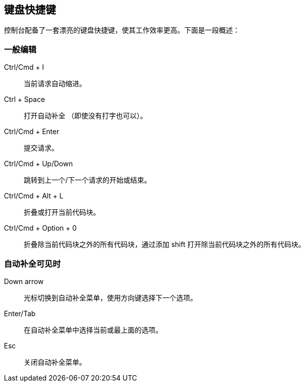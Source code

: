 [[keyboard-shortcuts]]
== 键盘快捷键

控制台配备了一套漂亮的键盘快捷键，使其工作效率更高。下面是一段概述：


[float]
=== 一般编辑

Ctrl/Cmd + I:: 当前请求自动缩进。
Ctrl + Space:: 打开自动补全 （即使没有打字也可以）。
Ctrl/Cmd + Enter:: 提交请求。
Ctrl/Cmd + Up/Down:: 跳转到上一个/下一个请求的开始或结束。
Ctrl/Cmd + Alt + L:: 折叠或打开当前代码块。
Ctrl/Cmd + Option + 0:: 折叠除当前代码块之外的所有代码块，通过添加 shift 打开除当前代码块之外的所有代码块。

[float]
=== 自动补全可见时

Down arrow:: 光标切换到自动补全菜单，使用方向键选择下一个选项。
Enter/Tab:: 在自动补全菜单中选择当前或最上面的选项。
Esc:: 关闭自动补全菜单。

